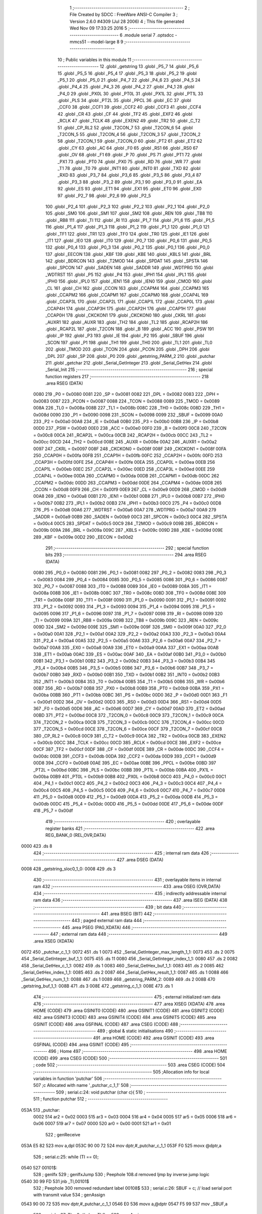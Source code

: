                               1 ;--------------------------------------------------------
                              2 ; File Created by SDCC : FreeWare ANSI-C Compiler
                              3 ; Version 2.6.0 #4309 (Jul 28 2006)
                              4 ; This file generated Wed Nov 09 17:33:25 2016
                              5 ;--------------------------------------------------------
                              6 	.module serial
                              7 	.optsdcc -mmcs51 --model-large
                              8 	
                              9 ;--------------------------------------------------------
                             10 ; Public variables in this module
                             11 ;--------------------------------------------------------
                             12 	.globl _getstring
                             13 	.globl _P5_7
                             14 	.globl _P5_6
                             15 	.globl _P5_5
                             16 	.globl _P5_4
                             17 	.globl _P5_3
                             18 	.globl _P5_2
                             19 	.globl _P5_1
                             20 	.globl _P5_0
                             21 	.globl _P4_7
                             22 	.globl _P4_6
                             23 	.globl _P4_5
                             24 	.globl _P4_4
                             25 	.globl _P4_3
                             26 	.globl _P4_2
                             27 	.globl _P4_1
                             28 	.globl _P4_0
                             29 	.globl _PX0L
                             30 	.globl _PT0L
                             31 	.globl _PX1L
                             32 	.globl _PT1L
                             33 	.globl _PLS
                             34 	.globl _PT2L
                             35 	.globl _PPCL
                             36 	.globl _EC
                             37 	.globl _CCF0
                             38 	.globl _CCF1
                             39 	.globl _CCF2
                             40 	.globl _CCF3
                             41 	.globl _CCF4
                             42 	.globl _CR
                             43 	.globl _CF
                             44 	.globl _TF2
                             45 	.globl _EXF2
                             46 	.globl _RCLK
                             47 	.globl _TCLK
                             48 	.globl _EXEN2
                             49 	.globl _TR2
                             50 	.globl _C_T2
                             51 	.globl _CP_RL2
                             52 	.globl _T2CON_7
                             53 	.globl _T2CON_6
                             54 	.globl _T2CON_5
                             55 	.globl _T2CON_4
                             56 	.globl _T2CON_3
                             57 	.globl _T2CON_2
                             58 	.globl _T2CON_1
                             59 	.globl _T2CON_0
                             60 	.globl _PT2
                             61 	.globl _ET2
                             62 	.globl _CY
                             63 	.globl _AC
                             64 	.globl _F0
                             65 	.globl _RS1
                             66 	.globl _RS0
                             67 	.globl _OV
                             68 	.globl _F1
                             69 	.globl _P
                             70 	.globl _PS
                             71 	.globl _PT1
                             72 	.globl _PX1
                             73 	.globl _PT0
                             74 	.globl _PX0
                             75 	.globl _RD
                             76 	.globl _WR
                             77 	.globl _T1
                             78 	.globl _T0
                             79 	.globl _INT1
                             80 	.globl _INT0
                             81 	.globl _TXD
                             82 	.globl _RXD
                             83 	.globl _P3_7
                             84 	.globl _P3_6
                             85 	.globl _P3_5
                             86 	.globl _P3_4
                             87 	.globl _P3_3
                             88 	.globl _P3_2
                             89 	.globl _P3_1
                             90 	.globl _P3_0
                             91 	.globl _EA
                             92 	.globl _ES
                             93 	.globl _ET1
                             94 	.globl _EX1
                             95 	.globl _ET0
                             96 	.globl _EX0
                             97 	.globl _P2_7
                             98 	.globl _P2_6
                             99 	.globl _P2_5
                            100 	.globl _P2_4
                            101 	.globl _P2_3
                            102 	.globl _P2_2
                            103 	.globl _P2_1
                            104 	.globl _P2_0
                            105 	.globl _SM0
                            106 	.globl _SM1
                            107 	.globl _SM2
                            108 	.globl _REN
                            109 	.globl _TB8
                            110 	.globl _RB8
                            111 	.globl _TI
                            112 	.globl _RI
                            113 	.globl _P1_7
                            114 	.globl _P1_6
                            115 	.globl _P1_5
                            116 	.globl _P1_4
                            117 	.globl _P1_3
                            118 	.globl _P1_2
                            119 	.globl _P1_1
                            120 	.globl _P1_0
                            121 	.globl _TF1
                            122 	.globl _TR1
                            123 	.globl _TF0
                            124 	.globl _TR0
                            125 	.globl _IE1
                            126 	.globl _IT1
                            127 	.globl _IE0
                            128 	.globl _IT0
                            129 	.globl _P0_7
                            130 	.globl _P0_6
                            131 	.globl _P0_5
                            132 	.globl _P0_4
                            133 	.globl _P0_3
                            134 	.globl _P0_2
                            135 	.globl _P0_1
                            136 	.globl _P0_0
                            137 	.globl _EECON
                            138 	.globl _KBF
                            139 	.globl _KBE
                            140 	.globl _KBLS
                            141 	.globl _BRL
                            142 	.globl _BDRCON
                            143 	.globl _T2MOD
                            144 	.globl _SPDAT
                            145 	.globl _SPSTA
                            146 	.globl _SPCON
                            147 	.globl _SADEN
                            148 	.globl _SADDR
                            149 	.globl _WDTPRG
                            150 	.globl _WDTRST
                            151 	.globl _P5
                            152 	.globl _P4
                            153 	.globl _IPH1
                            154 	.globl _IPL1
                            155 	.globl _IPH0
                            156 	.globl _IPL0
                            157 	.globl _IEN1
                            158 	.globl _IEN0
                            159 	.globl _CMOD
                            160 	.globl _CL
                            161 	.globl _CH
                            162 	.globl _CCON
                            163 	.globl _CCAPM4
                            164 	.globl _CCAPM3
                            165 	.globl _CCAPM2
                            166 	.globl _CCAPM1
                            167 	.globl _CCAPM0
                            168 	.globl _CCAP4L
                            169 	.globl _CCAP3L
                            170 	.globl _CCAP2L
                            171 	.globl _CCAP1L
                            172 	.globl _CCAP0L
                            173 	.globl _CCAP4H
                            174 	.globl _CCAP3H
                            175 	.globl _CCAP2H
                            176 	.globl _CCAP1H
                            177 	.globl _CCAP0H
                            178 	.globl _CKCKON1
                            179 	.globl _CKCKON0
                            180 	.globl _CKRL
                            181 	.globl _AUXR1
                            182 	.globl _AUXR
                            183 	.globl _TH2
                            184 	.globl _TL2
                            185 	.globl _RCAP2H
                            186 	.globl _RCAP2L
                            187 	.globl _T2CON
                            188 	.globl _B
                            189 	.globl _ACC
                            190 	.globl _PSW
                            191 	.globl _IP
                            192 	.globl _P3
                            193 	.globl _IE
                            194 	.globl _P2
                            195 	.globl _SBUF
                            196 	.globl _SCON
                            197 	.globl _P1
                            198 	.globl _TH1
                            199 	.globl _TH0
                            200 	.globl _TL1
                            201 	.globl _TL0
                            202 	.globl _TMOD
                            203 	.globl _TCON
                            204 	.globl _PCON
                            205 	.globl _DPH
                            206 	.globl _DPL
                            207 	.globl _SP
                            208 	.globl _P0
                            209 	.globl _getstring_PARM_2
                            210 	.globl _putchar
                            211 	.globl _getchar
                            212 	.globl _Serial_GetInteger
                            213 	.globl _Serial_GetHex
                            214 	.globl _Serial_Init
                            215 ;--------------------------------------------------------
                            216 ; special function registers
                            217 ;--------------------------------------------------------
                            218 	.area RSEG    (DATA)
                    0080    219 _P0	=	0x0080
                    0081    220 _SP	=	0x0081
                    0082    221 _DPL	=	0x0082
                    0083    222 _DPH	=	0x0083
                    0087    223 _PCON	=	0x0087
                    0088    224 _TCON	=	0x0088
                    0089    225 _TMOD	=	0x0089
                    008A    226 _TL0	=	0x008a
                    008B    227 _TL1	=	0x008b
                    008C    228 _TH0	=	0x008c
                    008D    229 _TH1	=	0x008d
                    0090    230 _P1	=	0x0090
                    0098    231 _SCON	=	0x0098
                    0099    232 _SBUF	=	0x0099
                    00A0    233 _P2	=	0x00a0
                    00A8    234 _IE	=	0x00a8
                    00B0    235 _P3	=	0x00b0
                    00B8    236 _IP	=	0x00b8
                    00D0    237 _PSW	=	0x00d0
                    00E0    238 _ACC	=	0x00e0
                    00F0    239 _B	=	0x00f0
                    00C8    240 _T2CON	=	0x00c8
                    00CA    241 _RCAP2L	=	0x00ca
                    00CB    242 _RCAP2H	=	0x00cb
                    00CC    243 _TL2	=	0x00cc
                    00CD    244 _TH2	=	0x00cd
                    008E    245 _AUXR	=	0x008e
                    00A2    246 _AUXR1	=	0x00a2
                    0097    247 _CKRL	=	0x0097
                    008F    248 _CKCKON0	=	0x008f
                    008F    249 _CKCKON1	=	0x008f
                    00FA    250 _CCAP0H	=	0x00fa
                    00FB    251 _CCAP1H	=	0x00fb
                    00FC    252 _CCAP2H	=	0x00fc
                    00FD    253 _CCAP3H	=	0x00fd
                    00FE    254 _CCAP4H	=	0x00fe
                    00EA    255 _CCAP0L	=	0x00ea
                    00EB    256 _CCAP1L	=	0x00eb
                    00EC    257 _CCAP2L	=	0x00ec
                    00ED    258 _CCAP3L	=	0x00ed
                    00EE    259 _CCAP4L	=	0x00ee
                    00DA    260 _CCAPM0	=	0x00da
                    00DB    261 _CCAPM1	=	0x00db
                    00DC    262 _CCAPM2	=	0x00dc
                    00DD    263 _CCAPM3	=	0x00dd
                    00DE    264 _CCAPM4	=	0x00de
                    00D8    265 _CCON	=	0x00d8
                    00F9    266 _CH	=	0x00f9
                    00E9    267 _CL	=	0x00e9
                    00D9    268 _CMOD	=	0x00d9
                    00A8    269 _IEN0	=	0x00a8
                    00B1    270 _IEN1	=	0x00b1
                    00B8    271 _IPL0	=	0x00b8
                    00B7    272 _IPH0	=	0x00b7
                    00B2    273 _IPL1	=	0x00b2
                    00B3    274 _IPH1	=	0x00b3
                    00C0    275 _P4	=	0x00c0
                    00D8    276 _P5	=	0x00d8
                    00A6    277 _WDTRST	=	0x00a6
                    00A7    278 _WDTPRG	=	0x00a7
                    00A9    279 _SADDR	=	0x00a9
                    00B9    280 _SADEN	=	0x00b9
                    00C3    281 _SPCON	=	0x00c3
                    00C4    282 _SPSTA	=	0x00c4
                    00C5    283 _SPDAT	=	0x00c5
                    00C9    284 _T2MOD	=	0x00c9
                    009B    285 _BDRCON	=	0x009b
                    009A    286 _BRL	=	0x009a
                    009C    287 _KBLS	=	0x009c
                    009D    288 _KBE	=	0x009d
                    009E    289 _KBF	=	0x009e
                    00D2    290 _EECON	=	0x00d2
                            291 ;--------------------------------------------------------
                            292 ; special function bits
                            293 ;--------------------------------------------------------
                            294 	.area RSEG    (DATA)
                    0080    295 _P0_0	=	0x0080
                    0081    296 _P0_1	=	0x0081
                    0082    297 _P0_2	=	0x0082
                    0083    298 _P0_3	=	0x0083
                    0084    299 _P0_4	=	0x0084
                    0085    300 _P0_5	=	0x0085
                    0086    301 _P0_6	=	0x0086
                    0087    302 _P0_7	=	0x0087
                    0088    303 _IT0	=	0x0088
                    0089    304 _IE0	=	0x0089
                    008A    305 _IT1	=	0x008a
                    008B    306 _IE1	=	0x008b
                    008C    307 _TR0	=	0x008c
                    008D    308 _TF0	=	0x008d
                    008E    309 _TR1	=	0x008e
                    008F    310 _TF1	=	0x008f
                    0090    311 _P1_0	=	0x0090
                    0091    312 _P1_1	=	0x0091
                    0092    313 _P1_2	=	0x0092
                    0093    314 _P1_3	=	0x0093
                    0094    315 _P1_4	=	0x0094
                    0095    316 _P1_5	=	0x0095
                    0096    317 _P1_6	=	0x0096
                    0097    318 _P1_7	=	0x0097
                    0098    319 _RI	=	0x0098
                    0099    320 _TI	=	0x0099
                    009A    321 _RB8	=	0x009a
                    009B    322 _TB8	=	0x009b
                    009C    323 _REN	=	0x009c
                    009D    324 _SM2	=	0x009d
                    009E    325 _SM1	=	0x009e
                    009F    326 _SM0	=	0x009f
                    00A0    327 _P2_0	=	0x00a0
                    00A1    328 _P2_1	=	0x00a1
                    00A2    329 _P2_2	=	0x00a2
                    00A3    330 _P2_3	=	0x00a3
                    00A4    331 _P2_4	=	0x00a4
                    00A5    332 _P2_5	=	0x00a5
                    00A6    333 _P2_6	=	0x00a6
                    00A7    334 _P2_7	=	0x00a7
                    00A8    335 _EX0	=	0x00a8
                    00A9    336 _ET0	=	0x00a9
                    00AA    337 _EX1	=	0x00aa
                    00AB    338 _ET1	=	0x00ab
                    00AC    339 _ES	=	0x00ac
                    00AF    340 _EA	=	0x00af
                    00B0    341 _P3_0	=	0x00b0
                    00B1    342 _P3_1	=	0x00b1
                    00B2    343 _P3_2	=	0x00b2
                    00B3    344 _P3_3	=	0x00b3
                    00B4    345 _P3_4	=	0x00b4
                    00B5    346 _P3_5	=	0x00b5
                    00B6    347 _P3_6	=	0x00b6
                    00B7    348 _P3_7	=	0x00b7
                    00B0    349 _RXD	=	0x00b0
                    00B1    350 _TXD	=	0x00b1
                    00B2    351 _INT0	=	0x00b2
                    00B3    352 _INT1	=	0x00b3
                    00B4    353 _T0	=	0x00b4
                    00B5    354 _T1	=	0x00b5
                    00B6    355 _WR	=	0x00b6
                    00B7    356 _RD	=	0x00b7
                    00B8    357 _PX0	=	0x00b8
                    00B9    358 _PT0	=	0x00b9
                    00BA    359 _PX1	=	0x00ba
                    00BB    360 _PT1	=	0x00bb
                    00BC    361 _PS	=	0x00bc
                    00D0    362 _P	=	0x00d0
                    00D1    363 _F1	=	0x00d1
                    00D2    364 _OV	=	0x00d2
                    00D3    365 _RS0	=	0x00d3
                    00D4    366 _RS1	=	0x00d4
                    00D5    367 _F0	=	0x00d5
                    00D6    368 _AC	=	0x00d6
                    00D7    369 _CY	=	0x00d7
                    00AD    370 _ET2	=	0x00ad
                    00BD    371 _PT2	=	0x00bd
                    00C8    372 _T2CON_0	=	0x00c8
                    00C9    373 _T2CON_1	=	0x00c9
                    00CA    374 _T2CON_2	=	0x00ca
                    00CB    375 _T2CON_3	=	0x00cb
                    00CC    376 _T2CON_4	=	0x00cc
                    00CD    377 _T2CON_5	=	0x00cd
                    00CE    378 _T2CON_6	=	0x00ce
                    00CF    379 _T2CON_7	=	0x00cf
                    00C8    380 _CP_RL2	=	0x00c8
                    00C9    381 _C_T2	=	0x00c9
                    00CA    382 _TR2	=	0x00ca
                    00CB    383 _EXEN2	=	0x00cb
                    00CC    384 _TCLK	=	0x00cc
                    00CD    385 _RCLK	=	0x00cd
                    00CE    386 _EXF2	=	0x00ce
                    00CF    387 _TF2	=	0x00cf
                    00DF    388 _CF	=	0x00df
                    00DE    389 _CR	=	0x00de
                    00DC    390 _CCF4	=	0x00dc
                    00DB    391 _CCF3	=	0x00db
                    00DA    392 _CCF2	=	0x00da
                    00D9    393 _CCF1	=	0x00d9
                    00D8    394 _CCF0	=	0x00d8
                    00AE    395 _EC	=	0x00ae
                    00BE    396 _PPCL	=	0x00be
                    00BD    397 _PT2L	=	0x00bd
                    00BC    398 _PLS	=	0x00bc
                    00BB    399 _PT1L	=	0x00bb
                    00BA    400 _PX1L	=	0x00ba
                    00B9    401 _PT0L	=	0x00b9
                    00B8    402 _PX0L	=	0x00b8
                    00C0    403 _P4_0	=	0x00c0
                    00C1    404 _P4_1	=	0x00c1
                    00C2    405 _P4_2	=	0x00c2
                    00C3    406 _P4_3	=	0x00c3
                    00C4    407 _P4_4	=	0x00c4
                    00C5    408 _P4_5	=	0x00c5
                    00C6    409 _P4_6	=	0x00c6
                    00C7    410 _P4_7	=	0x00c7
                    00D8    411 _P5_0	=	0x00d8
                    00D9    412 _P5_1	=	0x00d9
                    00DA    413 _P5_2	=	0x00da
                    00DB    414 _P5_3	=	0x00db
                    00DC    415 _P5_4	=	0x00dc
                    00DD    416 _P5_5	=	0x00dd
                    00DE    417 _P5_6	=	0x00de
                    00DF    418 _P5_7	=	0x00df
                            419 ;--------------------------------------------------------
                            420 ; overlayable register banks
                            421 ;--------------------------------------------------------
                            422 	.area REG_BANK_0	(REL,OVR,DATA)
   0000                     423 	.ds 8
                            424 ;--------------------------------------------------------
                            425 ; internal ram data
                            426 ;--------------------------------------------------------
                            427 	.area DSEG    (DATA)
   0008                     428 _getstring_sloc0_1_0:
   0008                     429 	.ds 3
                            430 ;--------------------------------------------------------
                            431 ; overlayable items in internal ram 
                            432 ;--------------------------------------------------------
                            433 	.area OSEG    (OVR,DATA)
                            434 ;--------------------------------------------------------
                            435 ; indirectly addressable internal ram data
                            436 ;--------------------------------------------------------
                            437 	.area ISEG    (DATA)
                            438 ;--------------------------------------------------------
                            439 ; bit data
                            440 ;--------------------------------------------------------
                            441 	.area BSEG    (BIT)
                            442 ;--------------------------------------------------------
                            443 ; paged external ram data
                            444 ;--------------------------------------------------------
                            445 	.area PSEG    (PAG,XDATA)
                            446 ;--------------------------------------------------------
                            447 ; external ram data
                            448 ;--------------------------------------------------------
                            449 	.area XSEG    (XDATA)
   0072                     450 _putchar_c_1_1:
   0072                     451 	.ds 1
   0073                     452 _Serial_GetInteger_max_length_1_1:
   0073                     453 	.ds 2
   0075                     454 _Serial_GetInteger_buf_1_1:
   0075                     455 	.ds 11
   0080                     456 _Serial_GetInteger_index_1_1:
   0080                     457 	.ds 2
   0082                     458 _Serial_GetHex_c_1_1:
   0082                     459 	.ds 1
   0083                     460 _Serial_GetHex_buf_1_1:
   0083                     461 	.ds 2
   0085                     462 _Serial_GetHex_index_1_1:
   0085                     463 	.ds 2
   0087                     464 _Serial_GetHex_result_1_1:
   0087                     465 	.ds 1
   0088                     466 _Serial_GetHex_num_1_1:
   0088                     467 	.ds 1
   0089                     468 _getstring_PARM_2:
   0089                     469 	.ds 2
   008B                     470 _getstring_buf_1_1:
   008B                     471 	.ds 3
   008E                     472 _getstring_c_1_1:
   008E                     473 	.ds 1
                            474 ;--------------------------------------------------------
                            475 ; external initialized ram data
                            476 ;--------------------------------------------------------
                            477 	.area XISEG   (XDATA)
                            478 	.area HOME    (CODE)
                            479 	.area GSINIT0 (CODE)
                            480 	.area GSINIT1 (CODE)
                            481 	.area GSINIT2 (CODE)
                            482 	.area GSINIT3 (CODE)
                            483 	.area GSINIT4 (CODE)
                            484 	.area GSINIT5 (CODE)
                            485 	.area GSINIT  (CODE)
                            486 	.area GSFINAL (CODE)
                            487 	.area CSEG    (CODE)
                            488 ;--------------------------------------------------------
                            489 ; global & static initialisations
                            490 ;--------------------------------------------------------
                            491 	.area HOME    (CODE)
                            492 	.area GSINIT  (CODE)
                            493 	.area GSFINAL (CODE)
                            494 	.area GSINIT  (CODE)
                            495 ;--------------------------------------------------------
                            496 ; Home
                            497 ;--------------------------------------------------------
                            498 	.area HOME    (CODE)
                            499 	.area CSEG    (CODE)
                            500 ;--------------------------------------------------------
                            501 ; code
                            502 ;--------------------------------------------------------
                            503 	.area CSEG    (CODE)
                            504 ;------------------------------------------------------------
                            505 ;Allocation info for local variables in function 'putchar'
                            506 ;------------------------------------------------------------
                            507 ;c                         Allocated with name '_putchar_c_1_1'
                            508 ;------------------------------------------------------------
                            509 ;	serial.c:24: void putchar (char c){
                            510 ;	-----------------------------------------
                            511 ;	 function putchar
                            512 ;	-----------------------------------------
   053A                     513 _putchar:
                    0002    514 	ar2 = 0x02
                    0003    515 	ar3 = 0x03
                    0004    516 	ar4 = 0x04
                    0005    517 	ar5 = 0x05
                    0006    518 	ar6 = 0x06
                    0007    519 	ar7 = 0x07
                    0000    520 	ar0 = 0x00
                    0001    521 	ar1 = 0x01
                            522 ;	genReceive
   053A E5 82               523 	mov	a,dpl
   053C 90 00 72            524 	mov	dptr,#_putchar_c_1_1
   053F F0                  525 	movx	@dptr,a
                            526 ;	serial.c:25: while (TI == 0);
   0540                     527 00101$:
                            528 ;	genIfx
                            529 ;	genIfxJump
                            530 ;	Peephole 108.d	removed ljmp by inverse jump logic
   0540 30 99 FD            531 	jnb	_TI,00101$
                            532 ;	Peephole 300	removed redundant label 00108$
                            533 ;	serial.c:26: SBUF = c; // load serial port with transmit value
                            534 ;	genAssign
   0543 90 00 72            535 	mov	dptr,#_putchar_c_1_1
   0546 E0                  536 	movx	a,@dptr
   0547 F5 99               537 	mov	_SBUF,a
                            538 ;	serial.c:27: TI = 0; // clear TI flag
                            539 ;	genAssign
   0549 C2 99               540 	clr	_TI
                            541 ;	Peephole 300	removed redundant label 00104$
   054B 22                  542 	ret
                            543 ;------------------------------------------------------------
                            544 ;Allocation info for local variables in function 'getchar'
                            545 ;------------------------------------------------------------
                            546 ;------------------------------------------------------------
                            547 ;	serial.c:30: char getchar (){
                            548 ;	-----------------------------------------
                            549 ;	 function getchar
                            550 ;	-----------------------------------------
   054C                     551 _getchar:
                            552 ;	serial.c:32: while (RI == 0);
   054C                     553 00101$:
                            554 ;	genIfx
                            555 ;	genIfxJump
                            556 ;	Peephole 108.d	removed ljmp by inverse jump logic
                            557 ;	serial.c:33: RI = 0; // clear RI flag
                            558 ;	genAssign
                            559 ;	Peephole 250.a	using atomic test and clear
   054C 10 98 02            560 	jbc	_RI,00108$
   054F 80 FB               561 	sjmp	00101$
   0551                     562 00108$:
                            563 ;	serial.c:34: return SBUF; // return character from SBUF
                            564 ;	genAssign
   0551 AA 99               565 	mov	r2,_SBUF
                            566 ;	genRet
   0553 8A 82               567 	mov	dpl,r2
                            568 ;	Peephole 300	removed redundant label 00104$
   0555 22                  569 	ret
                            570 ;------------------------------------------------------------
                            571 ;Allocation info for local variables in function 'Serial_GetInteger'
                            572 ;------------------------------------------------------------
                            573 ;max_length                Allocated with name '_Serial_GetInteger_max_length_1_1'
                            574 ;c                         Allocated with name '_Serial_GetInteger_c_1_1'
                            575 ;buf                       Allocated with name '_Serial_GetInteger_buf_1_1'
                            576 ;index                     Allocated with name '_Serial_GetInteger_index_1_1'
                            577 ;------------------------------------------------------------
                            578 ;	serial.c:43: int Serial_GetInteger(int max_length){
                            579 ;	-----------------------------------------
                            580 ;	 function Serial_GetInteger
                            581 ;	-----------------------------------------
   0556                     582 _Serial_GetInteger:
                            583 ;	genReceive
   0556 AA 83               584 	mov	r2,dph
   0558 E5 82               585 	mov	a,dpl
   055A 90 00 73            586 	mov	dptr,#_Serial_GetInteger_max_length_1_1
   055D F0                  587 	movx	@dptr,a
   055E A3                  588 	inc	dptr
   055F EA                  589 	mov	a,r2
   0560 F0                  590 	movx	@dptr,a
                            591 ;	serial.c:46: int index = 0;
                            592 ;	genAssign
   0561 90 00 80            593 	mov	dptr,#_Serial_GetInteger_index_1_1
   0564 E4                  594 	clr	a
   0565 F0                  595 	movx	@dptr,a
   0566 A3                  596 	inc	dptr
   0567 F0                  597 	movx	@dptr,a
                            598 ;	serial.c:48: if (max_length > 10){
                            599 ;	genAssign
   0568 90 00 73            600 	mov	dptr,#_Serial_GetInteger_max_length_1_1
   056B E0                  601 	movx	a,@dptr
   056C FA                  602 	mov	r2,a
   056D A3                  603 	inc	dptr
   056E E0                  604 	movx	a,@dptr
   056F FB                  605 	mov	r3,a
                            606 ;	genCmpGt
                            607 ;	genCmp
   0570 C3                  608 	clr	c
   0571 74 0A               609 	mov	a,#0x0A
   0573 9A                  610 	subb	a,r2
                            611 ;	Peephole 159	avoided xrl during execution
   0574 74 80               612 	mov	a,#(0x00 ^ 0x80)
   0576 8B F0               613 	mov	b,r3
   0578 63 F0 80            614 	xrl	b,#0x80
   057B 95 F0               615 	subb	a,b
                            616 ;	genIfxJump
                            617 ;	Peephole 108.a	removed ljmp by inverse jump logic
   057D 50 19               618 	jnc	00125$
                            619 ;	Peephole 300	removed redundant label 00128$
                            620 ;	serial.c:49: printf("Serial_getInteger(): Error. Max_Length too large.");
                            621 ;	genIpush
   057F 74 0D               622 	mov	a,#__str_0
   0581 C0 E0               623 	push	acc
   0583 74 17               624 	mov	a,#(__str_0 >> 8)
   0585 C0 E0               625 	push	acc
   0587 74 80               626 	mov	a,#0x80
   0589 C0 E0               627 	push	acc
                            628 ;	genCall
   058B 12 0B 71            629 	lcall	_printf
   058E 15 81               630 	dec	sp
   0590 15 81               631 	dec	sp
   0592 15 81               632 	dec	sp
                            633 ;	serial.c:50: return -1;
                            634 ;	genRet
                            635 ;	Peephole 182.b	used 16 bit load of dptr
   0594 90 FF FF            636 	mov	dptr,#0xFFFF
                            637 ;	Peephole 251.a	replaced ljmp to ret with ret
   0597 22                  638 	ret
                            639 ;	serial.c:53: while (index < max_length ){
   0598                     640 00125$:
                            641 ;	genAssign
   0598                     642 00116$:
                            643 ;	genAssign
   0598 90 00 80            644 	mov	dptr,#_Serial_GetInteger_index_1_1
   059B E0                  645 	movx	a,@dptr
   059C FC                  646 	mov	r4,a
   059D A3                  647 	inc	dptr
   059E E0                  648 	movx	a,@dptr
   059F FD                  649 	mov	r5,a
                            650 ;	genCmpLt
                            651 ;	genCmp
   05A0 C3                  652 	clr	c
   05A1 EC                  653 	mov	a,r4
   05A2 9A                  654 	subb	a,r2
   05A3 ED                  655 	mov	a,r5
   05A4 64 80               656 	xrl	a,#0x80
   05A6 8B F0               657 	mov	b,r3
   05A8 63 F0 80            658 	xrl	b,#0x80
   05AB 95 F0               659 	subb	a,b
                            660 ;	genIfxJump
   05AD 40 03               661 	jc	00129$
   05AF 02 06 5E            662 	ljmp	00118$
   05B2                     663 00129$:
                            664 ;	serial.c:54: c = getchar();
                            665 ;	genCall
   05B2 C0 02               666 	push	ar2
   05B4 C0 03               667 	push	ar3
   05B6 C0 04               668 	push	ar4
   05B8 C0 05               669 	push	ar5
   05BA 12 05 4C            670 	lcall	_getchar
   05BD AE 82               671 	mov	r6,dpl
   05BF D0 05               672 	pop	ar5
   05C1 D0 04               673 	pop	ar4
   05C3 D0 03               674 	pop	ar3
   05C5 D0 02               675 	pop	ar2
                            676 ;	serial.c:55: putchar(c);
                            677 ;	genCall
   05C7 8E 82               678 	mov	dpl,r6
   05C9 C0 02               679 	push	ar2
   05CB C0 03               680 	push	ar3
   05CD C0 04               681 	push	ar4
   05CF C0 05               682 	push	ar5
   05D1 C0 06               683 	push	ar6
   05D3 12 05 3A            684 	lcall	_putchar
   05D6 D0 06               685 	pop	ar6
   05D8 D0 05               686 	pop	ar5
   05DA D0 04               687 	pop	ar4
   05DC D0 03               688 	pop	ar3
   05DE D0 02               689 	pop	ar2
                            690 ;	serial.c:56: if (c == ENTER_KEY)
                            691 ;	genCmpEq
                            692 ;	gencjneshort
   05E0 BE 0D 03            693 	cjne	r6,#0x0D,00130$
   05E3 02 06 5E            694 	ljmp	00118$
   05E6                     695 00130$:
                            696 ;	serial.c:58: else if (c == BACKSPACE_KEY)
                            697 ;	genCmpEq
                            698 ;	gencjneshort
                            699 ;	Peephole 112.b	changed ljmp to sjmp
                            700 ;	Peephole 198.b	optimized misc jump sequence
   05E6 BE 08 12            701 	cjne	r6,#0x08,00111$
                            702 ;	Peephole 200.b	removed redundant sjmp
                            703 ;	Peephole 300	removed redundant label 00131$
                            704 ;	Peephole 300	removed redundant label 00132$
                            705 ;	serial.c:59: --index;
                            706 ;	genMinus
                            707 ;	genMinusDec
   05E9 EC                  708 	mov	a,r4
   05EA 24 FF               709 	add	a,#0xff
   05EC FF                  710 	mov	r7,a
   05ED ED                  711 	mov	a,r5
   05EE 34 FF               712 	addc	a,#0xff
   05F0 F8                  713 	mov	r0,a
                            714 ;	genAssign
   05F1 90 00 80            715 	mov	dptr,#_Serial_GetInteger_index_1_1
   05F4 EF                  716 	mov	a,r7
   05F5 F0                  717 	movx	@dptr,a
   05F6 A3                  718 	inc	dptr
   05F7 E8                  719 	mov	a,r0
   05F8 F0                  720 	movx	@dptr,a
                            721 ;	Peephole 112.b	changed ljmp to sjmp
   05F9 80 9D               722 	sjmp	00116$
   05FB                     723 00111$:
                            724 ;	serial.c:60: else if (c == 'q' || c == 'Q'){
                            725 ;	genCmpEq
                            726 ;	gencjneshort
   05FB BE 71 02            727 	cjne	r6,#0x71,00133$
                            728 ;	Peephole 112.b	changed ljmp to sjmp
   05FE 80 03               729 	sjmp	00106$
   0600                     730 00133$:
                            731 ;	genCmpEq
                            732 ;	gencjneshort
                            733 ;	Peephole 112.b	changed ljmp to sjmp
                            734 ;	Peephole 198.b	optimized misc jump sequence
   0600 BE 51 04            735 	cjne	r6,#0x51,00107$
                            736 ;	Peephole 200.b	removed redundant sjmp
                            737 ;	Peephole 300	removed redundant label 00134$
                            738 ;	Peephole 300	removed redundant label 00135$
   0603                     739 00106$:
                            740 ;	serial.c:61: return -2;
                            741 ;	genRet
                            742 ;	Peephole 182.b	used 16 bit load of dptr
   0603 90 FF FE            743 	mov	dptr,#0xFFFE
                            744 ;	Peephole 251.a	replaced ljmp to ret with ret
   0606 22                  745 	ret
   0607                     746 00107$:
                            747 ;	serial.c:63: else if ( isdigit(c) ){
                            748 ;	genCall
   0607 8E 82               749 	mov	dpl,r6
   0609 C0 02               750 	push	ar2
   060B C0 03               751 	push	ar3
   060D C0 04               752 	push	ar4
   060F C0 05               753 	push	ar5
   0611 C0 06               754 	push	ar6
   0613 12 09 62            755 	lcall	_isdigit
   0616 E5 82               756 	mov	a,dpl
   0618 D0 06               757 	pop	ar6
   061A D0 05               758 	pop	ar5
   061C D0 04               759 	pop	ar4
   061E D0 03               760 	pop	ar3
   0620 D0 02               761 	pop	ar2
                            762 ;	genIfx
                            763 ;	genIfxJump
                            764 ;	Peephole 108.c	removed ljmp by inverse jump logic
   0622 60 1A               765 	jz	00104$
                            766 ;	Peephole 300	removed redundant label 00136$
                            767 ;	serial.c:64: buf[index] = c;
                            768 ;	genPlus
                            769 ;	Peephole 236.g	used r4 instead of ar4
   0624 EC                  770 	mov	a,r4
   0625 24 75               771 	add	a,#_Serial_GetInteger_buf_1_1
   0627 F5 82               772 	mov	dpl,a
                            773 ;	Peephole 236.g	used r5 instead of ar5
   0629 ED                  774 	mov	a,r5
   062A 34 00               775 	addc	a,#(_Serial_GetInteger_buf_1_1 >> 8)
   062C F5 83               776 	mov	dph,a
                            777 ;	genPointerSet
                            778 ;     genFarPointerSet
   062E EE                  779 	mov	a,r6
   062F F0                  780 	movx	@dptr,a
                            781 ;	serial.c:65: ++index;
                            782 ;	genPlus
   0630 90 00 80            783 	mov	dptr,#_Serial_GetInteger_index_1_1
                            784 ;     genPlusIncr
   0633 74 01               785 	mov	a,#0x01
                            786 ;	Peephole 236.a	used r4 instead of ar4
   0635 2C                  787 	add	a,r4
   0636 F0                  788 	movx	@dptr,a
                            789 ;	Peephole 181	changed mov to clr
   0637 E4                  790 	clr	a
                            791 ;	Peephole 236.b	used r5 instead of ar5
   0638 3D                  792 	addc	a,r5
   0639 A3                  793 	inc	dptr
   063A F0                  794 	movx	@dptr,a
   063B 02 05 98            795 	ljmp	00116$
   063E                     796 00104$:
                            797 ;	serial.c:68: printf("\r\nInvalid character. Enter only digits.\r\n");
                            798 ;	genIpush
   063E C0 02               799 	push	ar2
   0640 C0 03               800 	push	ar3
   0642 74 3F               801 	mov	a,#__str_1
   0644 C0 E0               802 	push	acc
   0646 74 17               803 	mov	a,#(__str_1 >> 8)
   0648 C0 E0               804 	push	acc
   064A 74 80               805 	mov	a,#0x80
   064C C0 E0               806 	push	acc
                            807 ;	genCall
   064E 12 0B 71            808 	lcall	_printf
   0651 15 81               809 	dec	sp
   0653 15 81               810 	dec	sp
   0655 15 81               811 	dec	sp
   0657 D0 03               812 	pop	ar3
   0659 D0 02               813 	pop	ar2
   065B 02 05 98            814 	ljmp	00116$
   065E                     815 00118$:
                            816 ;	serial.c:71: buf[index] = '\0';  //Null terminate the string
                            817 ;	genAssign
   065E 90 00 80            818 	mov	dptr,#_Serial_GetInteger_index_1_1
   0661 E0                  819 	movx	a,@dptr
   0662 FA                  820 	mov	r2,a
   0663 A3                  821 	inc	dptr
   0664 E0                  822 	movx	a,@dptr
   0665 FB                  823 	mov	r3,a
                            824 ;	genPlus
                            825 ;	Peephole 236.g	used r2 instead of ar2
   0666 EA                  826 	mov	a,r2
   0667 24 75               827 	add	a,#_Serial_GetInteger_buf_1_1
   0669 F5 82               828 	mov	dpl,a
                            829 ;	Peephole 236.g	used r3 instead of ar3
   066B EB                  830 	mov	a,r3
   066C 34 00               831 	addc	a,#(_Serial_GetInteger_buf_1_1 >> 8)
   066E F5 83               832 	mov	dph,a
                            833 ;	genPointerSet
                            834 ;     genFarPointerSet
                            835 ;	Peephole 181	changed mov to clr
   0670 E4                  836 	clr	a
   0671 F0                  837 	movx	@dptr,a
                            838 ;	serial.c:72: return atoi(buf);
                            839 ;	genCall
                            840 ;	Peephole 182.a	used 16 bit load of DPTR
   0672 90 00 75            841 	mov	dptr,#_Serial_GetInteger_buf_1_1
   0675 75 F0 00            842 	mov	b,#0x00
                            843 ;	genRet
                            844 ;	Peephole 150.b	removed misc moves via dph, dpl before return
                            845 ;	Peephole 253.b	replaced lcall/ret with ljmp
   0678 02 09 7F            846 	ljmp	_atoi
                            847 ;
                            848 ;------------------------------------------------------------
                            849 ;Allocation info for local variables in function 'Serial_GetHex'
                            850 ;------------------------------------------------------------
                            851 ;c                         Allocated with name '_Serial_GetHex_c_1_1'
                            852 ;buf                       Allocated with name '_Serial_GetHex_buf_1_1'
                            853 ;max_length                Allocated with name '_Serial_GetHex_max_length_1_1'
                            854 ;index                     Allocated with name '_Serial_GetHex_index_1_1'
                            855 ;result                    Allocated with name '_Serial_GetHex_result_1_1'
                            856 ;num                       Allocated with name '_Serial_GetHex_num_1_1'
                            857 ;------------------------------------------------------------
                            858 ;	serial.c:79: uint8_t Serial_GetHex(void){
                            859 ;	-----------------------------------------
                            860 ;	 function Serial_GetHex
                            861 ;	-----------------------------------------
   067B                     862 _Serial_GetHex:
                            863 ;	serial.c:83: int index = 0;
                            864 ;	genAssign
   067B 90 00 85            865 	mov	dptr,#_Serial_GetHex_index_1_1
   067E E4                  866 	clr	a
   067F F0                  867 	movx	@dptr,a
   0680 A3                  868 	inc	dptr
   0681 F0                  869 	movx	@dptr,a
                            870 ;	serial.c:85: char num =0;
                            871 ;	genAssign
   0682 90 00 88            872 	mov	dptr,#_Serial_GetHex_num_1_1
                            873 ;	Peephole 181	changed mov to clr
   0685 E4                  874 	clr	a
   0686 F0                  875 	movx	@dptr,a
                            876 ;	serial.c:87: while (index < max_length ){
   0687                     877 00123$:
                            878 ;	genAssign
   0687 90 00 85            879 	mov	dptr,#_Serial_GetHex_index_1_1
   068A E0                  880 	movx	a,@dptr
   068B FA                  881 	mov	r2,a
   068C A3                  882 	inc	dptr
   068D E0                  883 	movx	a,@dptr
   068E FB                  884 	mov	r3,a
                            885 ;	genCmpLt
                            886 ;	genCmp
   068F C3                  887 	clr	c
   0690 EA                  888 	mov	a,r2
   0691 94 02               889 	subb	a,#0x02
   0693 EB                  890 	mov	a,r3
   0694 64 80               891 	xrl	a,#0x80
   0696 94 80               892 	subb	a,#0x80
                            893 ;	genIfxJump
   0698 40 03               894 	jc	00162$
   069A 02 07 C9            895 	ljmp	00125$
   069D                     896 00162$:
                            897 ;	serial.c:88: c = getchar();
                            898 ;	genCall
   069D C0 02               899 	push	ar2
   069F C0 03               900 	push	ar3
   06A1 12 05 4C            901 	lcall	_getchar
   06A4 AC 82               902 	mov	r4,dpl
   06A6 D0 03               903 	pop	ar3
   06A8 D0 02               904 	pop	ar2
                            905 ;	serial.c:89: putchar(c);
                            906 ;	genCall
   06AA 8C 82               907 	mov	dpl,r4
   06AC C0 02               908 	push	ar2
   06AE C0 03               909 	push	ar3
   06B0 C0 04               910 	push	ar4
   06B2 12 05 3A            911 	lcall	_putchar
   06B5 D0 04               912 	pop	ar4
   06B7 D0 03               913 	pop	ar3
   06B9 D0 02               914 	pop	ar2
                            915 ;	serial.c:90: if (c == ENTER_KEY){
                            916 ;	genCmpEq
                            917 ;	gencjneshort
                            918 ;	Peephole 112.b	changed ljmp to sjmp
                            919 ;	Peephole 198.b	optimized misc jump sequence
   06BB BC 0D 2C            920 	cjne	r4,#0x0D,00121$
                            921 ;	Peephole 200.b	removed redundant sjmp
                            922 ;	Peephole 300	removed redundant label 00163$
                            923 ;	Peephole 300	removed redundant label 00164$
                            924 ;	serial.c:91: if (index == 0){
                            925 ;	genIfx
   06BE EA                  926 	mov	a,r2
   06BF 4B                  927 	orl	a,r3
                            928 ;	genIfxJump
                            929 ;	Peephole 108.b	removed ljmp by inverse jump logic
   06C0 70 0C               930 	jnz	00104$
                            931 ;	Peephole 300	removed redundant label 00165$
                            932 ;	serial.c:92: buf[0] = 0;
                            933 ;	genPointerSet
                            934 ;     genFarPointerSet
   06C2 90 00 83            935 	mov	dptr,#_Serial_GetHex_buf_1_1
                            936 ;	Peephole 181	changed mov to clr
                            937 ;	serial.c:93: buf[1] = 0;
                            938 ;	genPointerSet
                            939 ;     genFarPointerSet
                            940 ;	Peephole 181	changed mov to clr
                            941 ;	Peephole 219.a	removed redundant clear
   06C5 E4                  942 	clr	a
   06C6 F0                  943 	movx	@dptr,a
   06C7 90 00 84            944 	mov	dptr,#(_Serial_GetHex_buf_1_1 + 0x0001)
   06CA F0                  945 	movx	@dptr,a
   06CB 02 07 C9            946 	ljmp	00125$
   06CE                     947 00104$:
                            948 ;	serial.c:95: else if(index == 1){
                            949 ;	genCmpEq
                            950 ;	gencjneshort
   06CE BA 01 05            951 	cjne	r2,#0x01,00166$
   06D1 BB 00 02            952 	cjne	r3,#0x00,00166$
   06D4 80 03               953 	sjmp	00167$
   06D6                     954 00166$:
   06D6 02 07 C9            955 	ljmp	00125$
   06D9                     956 00167$:
                            957 ;	serial.c:96: buf[1] = buf[0];
                            958 ;	genPointerGet
                            959 ;	genFarPointerGet
   06D9 90 00 83            960 	mov	dptr,#_Serial_GetHex_buf_1_1
   06DC E0                  961 	movx	a,@dptr
                            962 ;	genPointerSet
                            963 ;     genFarPointerSet
   06DD FD                  964 	mov	r5,a
   06DE 90 00 84            965 	mov	dptr,#(_Serial_GetHex_buf_1_1 + 0x0001)
                            966 ;	Peephole 100	removed redundant mov
   06E1 F0                  967 	movx	@dptr,a
                            968 ;	serial.c:97: buf[0] = 0;
                            969 ;	genPointerSet
                            970 ;     genFarPointerSet
   06E2 90 00 83            971 	mov	dptr,#_Serial_GetHex_buf_1_1
                            972 ;	Peephole 181	changed mov to clr
   06E5 E4                  973 	clr	a
   06E6 F0                  974 	movx	@dptr,a
                            975 ;	serial.c:99: break;
   06E7 02 07 C9            976 	ljmp	00125$
   06EA                     977 00121$:
                            978 ;	serial.c:101: else if (c == BACKSPACE_KEY)
                            979 ;	genCmpEq
                            980 ;	gencjneshort
                            981 ;	Peephole 112.b	changed ljmp to sjmp
                            982 ;	Peephole 198.b	optimized misc jump sequence
   06EA BC 08 13            983 	cjne	r4,#0x08,00118$
                            984 ;	Peephole 200.b	removed redundant sjmp
                            985 ;	Peephole 300	removed redundant label 00168$
                            986 ;	Peephole 300	removed redundant label 00169$
                            987 ;	serial.c:102: --index;
                            988 ;	genMinus
                            989 ;	genMinusDec
   06ED EA                  990 	mov	a,r2
   06EE 24 FF               991 	add	a,#0xff
   06F0 FD                  992 	mov	r5,a
   06F1 EB                  993 	mov	a,r3
   06F2 34 FF               994 	addc	a,#0xff
   06F4 FE                  995 	mov	r6,a
                            996 ;	genAssign
   06F5 90 00 85            997 	mov	dptr,#_Serial_GetHex_index_1_1
   06F8 ED                  998 	mov	a,r5
   06F9 F0                  999 	movx	@dptr,a
   06FA A3                 1000 	inc	dptr
   06FB EE                 1001 	mov	a,r6
   06FC F0                 1002 	movx	@dptr,a
   06FD 02 06 87           1003 	ljmp	00123$
   0700                    1004 00118$:
                           1005 ;	serial.c:103: else if ( isdigit(c) ){
                           1006 ;	genCall
   0700 8C 82              1007 	mov	dpl,r4
   0702 C0 02              1008 	push	ar2
   0704 C0 03              1009 	push	ar3
   0706 C0 04              1010 	push	ar4
   0708 12 09 62           1011 	lcall	_isdigit
   070B E5 82              1012 	mov	a,dpl
   070D D0 04              1013 	pop	ar4
   070F D0 03              1014 	pop	ar3
   0711 D0 02              1015 	pop	ar2
                           1016 ;	genIfx
                           1017 ;	genIfxJump
                           1018 ;	Peephole 108.c	removed ljmp by inverse jump logic
   0713 60 1A              1019 	jz	00115$
                           1020 ;	Peephole 300	removed redundant label 00170$
                           1021 ;	serial.c:104: buf[index] = c;
                           1022 ;	genPlus
                           1023 ;	Peephole 236.g	used r2 instead of ar2
   0715 EA                 1024 	mov	a,r2
   0716 24 83              1025 	add	a,#_Serial_GetHex_buf_1_1
   0718 F5 82              1026 	mov	dpl,a
                           1027 ;	Peephole 236.g	used r3 instead of ar3
   071A EB                 1028 	mov	a,r3
   071B 34 00              1029 	addc	a,#(_Serial_GetHex_buf_1_1 >> 8)
   071D F5 83              1030 	mov	dph,a
                           1031 ;	genPointerSet
                           1032 ;     genFarPointerSet
   071F EC                 1033 	mov	a,r4
   0720 F0                 1034 	movx	@dptr,a
                           1035 ;	serial.c:105: ++index;
                           1036 ;	genPlus
   0721 90 00 85           1037 	mov	dptr,#_Serial_GetHex_index_1_1
                           1038 ;     genPlusIncr
   0724 74 01              1039 	mov	a,#0x01
                           1040 ;	Peephole 236.a	used r2 instead of ar2
   0726 2A                 1041 	add	a,r2
   0727 F0                 1042 	movx	@dptr,a
                           1043 ;	Peephole 181	changed mov to clr
   0728 E4                 1044 	clr	a
                           1045 ;	Peephole 236.b	used r3 instead of ar3
   0729 3B                 1046 	addc	a,r3
   072A A3                 1047 	inc	dptr
   072B F0                 1048 	movx	@dptr,a
   072C 02 06 87           1049 	ljmp	00123$
   072F                    1050 00115$:
                           1051 ;	serial.c:107: else if ( isalpha(c) && ((c >= 'A'  && c <= 'F') || (c >= 'a' && c <= 'f') )){
                           1052 ;	genCall
   072F 8C 82              1053 	mov	dpl,r4
   0731 C0 04              1054 	push	ar4
   0733 12 0B 08           1055 	lcall	_isupper
   0736 E5 82              1056 	mov	a,dpl
   0738 D0 04              1057 	pop	ar4
                           1058 ;	genIfx
                           1059 ;	genIfxJump
                           1060 ;	Peephole 108.b	removed ljmp by inverse jump logic
   073A 70 0D              1061 	jnz	00113$
                           1062 ;	Peephole 300	removed redundant label 00171$
                           1063 ;	genCall
   073C 8C 82              1064 	mov	dpl,r4
   073E C0 04              1065 	push	ar4
   0740 12 0A EB           1066 	lcall	_islower
   0743 E5 82              1067 	mov	a,dpl
   0745 D0 04              1068 	pop	ar4
                           1069 ;	genIfx
                           1070 ;	genIfxJump
                           1071 ;	Peephole 112.b	changed ljmp to sjmp
                           1072 ;	Peephole 160.c	removed sjmp by inverse jump logic
   0747 60 68              1073 	jz	00107$
                           1074 ;	Peephole 300	removed redundant label 00172$
   0749                    1075 00113$:
                           1076 ;	genCmpLt
                           1077 ;	genCmp
   0749 C3                 1078 	clr	c
   074A EC                 1079 	mov	a,r4
   074B 64 80              1080 	xrl	a,#0x80
   074D 94 C1              1081 	subb	a,#0xc1
                           1082 ;	genIfxJump
                           1083 ;	Peephole 112.b	changed ljmp to sjmp
                           1084 ;	Peephole 160.a	removed sjmp by inverse jump logic
                           1085 ;	genCmpGt
                           1086 ;	genCmp
   074F 40 0B              1087 	jc	00112$
                           1088 ;	Peephole 300	removed redundant label 00173$
                           1089 ;	Peephole 256.a	removed redundant clr c
                           1090 ;	Peephole 159	avoided xrl during execution
   0751 74 C6              1091 	mov	a,#(0x46 ^ 0x80)
   0753 8C F0              1092 	mov	b,r4
   0755 63 F0 80           1093 	xrl	b,#0x80
   0758 95 F0              1094 	subb	a,b
                           1095 ;	genIfxJump
                           1096 ;	Peephole 108.a	removed ljmp by inverse jump logic
   075A 50 13              1097 	jnc	00106$
                           1098 ;	Peephole 300	removed redundant label 00174$
   075C                    1099 00112$:
                           1100 ;	genCmpLt
                           1101 ;	genCmp
   075C C3                 1102 	clr	c
   075D EC                 1103 	mov	a,r4
   075E 64 80              1104 	xrl	a,#0x80
   0760 94 E1              1105 	subb	a,#0xe1
                           1106 ;	genIfxJump
                           1107 ;	Peephole 112.b	changed ljmp to sjmp
                           1108 ;	Peephole 160.a	removed sjmp by inverse jump logic
                           1109 ;	genCmpGt
                           1110 ;	genCmp
   0762 40 4D              1111 	jc	00107$
                           1112 ;	Peephole 300	removed redundant label 00175$
                           1113 ;	Peephole 256.a	removed redundant clr c
                           1114 ;	Peephole 159	avoided xrl during execution
   0764 74 E6              1115 	mov	a,#(0x66 ^ 0x80)
   0766 8C F0              1116 	mov	b,r4
   0768 63 F0 80           1117 	xrl	b,#0x80
   076B 95 F0              1118 	subb	a,b
                           1119 ;	genIfxJump
                           1120 ;	Peephole 112.b	changed ljmp to sjmp
                           1121 ;	Peephole 160.a	removed sjmp by inverse jump logic
   076D 40 42              1122 	jc	00107$
                           1123 ;	Peephole 300	removed redundant label 00176$
   076F                    1124 00106$:
                           1125 ;	serial.c:108: buf[index] = toupper(c);
                           1126 ;	genAssign
   076F 90 00 85           1127 	mov	dptr,#_Serial_GetHex_index_1_1
   0772 E0                 1128 	movx	a,@dptr
   0773 FA                 1129 	mov	r2,a
   0774 A3                 1130 	inc	dptr
   0775 E0                 1131 	movx	a,@dptr
   0776 FB                 1132 	mov	r3,a
                           1133 ;	genPlus
                           1134 ;	Peephole 236.g	used r2 instead of ar2
   0777 EA                 1135 	mov	a,r2
   0778 24 83              1136 	add	a,#_Serial_GetHex_buf_1_1
   077A FA                 1137 	mov	r2,a
                           1138 ;	Peephole 236.g	used r3 instead of ar3
   077B EB                 1139 	mov	a,r3
   077C 34 00              1140 	addc	a,#(_Serial_GetHex_buf_1_1 >> 8)
   077E FB                 1141 	mov	r3,a
                           1142 ;	genCall
   077F 8C 82              1143 	mov	dpl,r4
   0781 C0 02              1144 	push	ar2
   0783 C0 03              1145 	push	ar3
   0785 C0 04              1146 	push	ar4
   0787 12 0A EB           1147 	lcall	_islower
   078A E5 82              1148 	mov	a,dpl
   078C D0 04              1149 	pop	ar4
   078E D0 03              1150 	pop	ar3
   0790 D0 02              1151 	pop	ar2
                           1152 ;	genIfx
                           1153 ;	genIfxJump
                           1154 ;	Peephole 108.c	removed ljmp by inverse jump logic
   0792 60 06              1155 	jz	00141$
                           1156 ;	Peephole 300	removed redundant label 00177$
                           1157 ;	genAnd
   0794 74 DF              1158 	mov	a,#0xDF
   0796 5C                 1159 	anl	a,r4
   0797 FD                 1160 	mov	r5,a
                           1161 ;	Peephole 112.b	changed ljmp to sjmp
   0798 80 02              1162 	sjmp	00142$
   079A                    1163 00141$:
                           1164 ;	genAssign
   079A 8C 05              1165 	mov	ar5,r4
   079C                    1166 00142$:
                           1167 ;	genPointerSet
                           1168 ;     genFarPointerSet
   079C 8A 82              1169 	mov	dpl,r2
   079E 8B 83              1170 	mov	dph,r3
   07A0 ED                 1171 	mov	a,r5
   07A1 F0                 1172 	movx	@dptr,a
                           1173 ;	serial.c:109: ++index;
                           1174 ;	genPlus
   07A2 90 00 85           1175 	mov	dptr,#_Serial_GetHex_index_1_1
   07A5 E0                 1176 	movx	a,@dptr
   07A6 24 01              1177 	add	a,#0x01
   07A8 F0                 1178 	movx	@dptr,a
   07A9 A3                 1179 	inc	dptr
   07AA E0                 1180 	movx	a,@dptr
   07AB 34 00              1181 	addc	a,#0x00
   07AD F0                 1182 	movx	@dptr,a
   07AE 02 06 87           1183 	ljmp	00123$
   07B1                    1184 00107$:
                           1185 ;	serial.c:112: printf("\r\nInvalid character. Enter only hex characters.\r\n");
                           1186 ;	genIpush
   07B1 74 69              1187 	mov	a,#__str_2
   07B3 C0 E0              1188 	push	acc
   07B5 74 17              1189 	mov	a,#(__str_2 >> 8)
   07B7 C0 E0              1190 	push	acc
   07B9 74 80              1191 	mov	a,#0x80
   07BB C0 E0              1192 	push	acc
                           1193 ;	genCall
   07BD 12 0B 71           1194 	lcall	_printf
   07C0 15 81              1195 	dec	sp
   07C2 15 81              1196 	dec	sp
   07C4 15 81              1197 	dec	sp
   07C6 02 06 87           1198 	ljmp	00123$
   07C9                    1199 00125$:
                           1200 ;	serial.c:116: result = 0;
                           1201 ;	genAssign
   07C9 90 00 87           1202 	mov	dptr,#_Serial_GetHex_result_1_1
                           1203 ;	Peephole 181	changed mov to clr
   07CC E4                 1204 	clr	a
   07CD F0                 1205 	movx	@dptr,a
                           1206 ;	serial.c:117: while (index < max_length ){
                           1207 ;	genAssign
   07CE 7A 00              1208 	mov	r2,#0x00
   07D0 7B 00              1209 	mov	r3,#0x00
   07D2                    1210 00136$:
                           1211 ;	genCmpLt
                           1212 ;	genCmp
   07D2 C3                 1213 	clr	c
   07D3 EA                 1214 	mov	a,r2
   07D4 94 02              1215 	subb	a,#0x02
   07D6 EB                 1216 	mov	a,r3
   07D7 64 80              1217 	xrl	a,#0x80
   07D9 94 80              1218 	subb	a,#0x80
                           1219 ;	genIfxJump
   07DB 40 03              1220 	jc	00178$
   07DD 02 08 8D           1221 	ljmp	00138$
   07E0                    1222 00178$:
                           1223 ;	serial.c:118: c = buf[index];
                           1224 ;	genPlus
                           1225 ;	Peephole 236.g	used r2 instead of ar2
   07E0 EA                 1226 	mov	a,r2
   07E1 24 83              1227 	add	a,#_Serial_GetHex_buf_1_1
   07E3 F5 82              1228 	mov	dpl,a
                           1229 ;	Peephole 236.g	used r3 instead of ar3
   07E5 EB                 1230 	mov	a,r3
   07E6 34 00              1231 	addc	a,#(_Serial_GetHex_buf_1_1 >> 8)
   07E8 F5 83              1232 	mov	dph,a
                           1233 ;	genPointerGet
                           1234 ;	genFarPointerGet
   07EA E0                 1235 	movx	a,@dptr
                           1236 ;	genAssign
   07EB FC                 1237 	mov	r4,a
   07EC 90 00 82           1238 	mov	dptr,#_Serial_GetHex_c_1_1
                           1239 ;	Peephole 100	removed redundant mov
   07EF F0                 1240 	movx	@dptr,a
                           1241 ;	serial.c:119: if(isdigit(c))
                           1242 ;	genCall
   07F0 8C 82              1243 	mov	dpl,r4
   07F2 C0 02              1244 	push	ar2
   07F4 C0 03              1245 	push	ar3
   07F6 C0 04              1246 	push	ar4
   07F8 12 09 62           1247 	lcall	_isdigit
   07FB E5 82              1248 	mov	a,dpl
   07FD D0 04              1249 	pop	ar4
   07FF D0 03              1250 	pop	ar3
   0801 D0 02              1251 	pop	ar2
                           1252 ;	genIfx
                           1253 ;	genIfxJump
                           1254 ;	Peephole 108.c	removed ljmp by inverse jump logic
   0803 60 09              1255 	jz	00134$
                           1256 ;	Peephole 300	removed redundant label 00179$
                           1257 ;	serial.c:120: num = c -'0';
                           1258 ;	genMinus
   0805 EC                 1259 	mov	a,r4
   0806 24 D0              1260 	add	a,#0xd0
                           1261 ;	genAssign
   0808 90 00 88           1262 	mov	dptr,#_Serial_GetHex_num_1_1
   080B F0                 1263 	movx	@dptr,a
                           1264 ;	Peephole 112.b	changed ljmp to sjmp
   080C 80 3A              1265 	sjmp	00135$
   080E                    1266 00134$:
                           1267 ;	serial.c:121: else if(c>='a' && c<='f')
                           1268 ;	genCmpLt
                           1269 ;	genCmp
   080E C3                 1270 	clr	c
   080F EC                 1271 	mov	a,r4
   0810 64 80              1272 	xrl	a,#0x80
   0812 94 E1              1273 	subb	a,#0xe1
                           1274 ;	genIfxJump
                           1275 ;	Peephole 112.b	changed ljmp to sjmp
                           1276 ;	Peephole 160.a	removed sjmp by inverse jump logic
                           1277 ;	genCmpGt
                           1278 ;	genCmp
   0814 40 14              1279 	jc	00130$
                           1280 ;	Peephole 300	removed redundant label 00180$
                           1281 ;	Peephole 256.a	removed redundant clr c
                           1282 ;	Peephole 159	avoided xrl during execution
   0816 74 E6              1283 	mov	a,#(0x66 ^ 0x80)
   0818 8C F0              1284 	mov	b,r4
   081A 63 F0 80           1285 	xrl	b,#0x80
   081D 95 F0              1286 	subb	a,b
                           1287 ;	genIfxJump
                           1288 ;	Peephole 112.b	changed ljmp to sjmp
                           1289 ;	Peephole 160.a	removed sjmp by inverse jump logic
   081F 40 09              1290 	jc	00130$
                           1291 ;	Peephole 300	removed redundant label 00181$
                           1292 ;	serial.c:122: num = 10 + c - 'a';
                           1293 ;	genPlus
   0821 90 00 88           1294 	mov	dptr,#_Serial_GetHex_num_1_1
                           1295 ;     genPlusIncr
   0824 74 A9              1296 	mov	a,#0xA9
                           1297 ;	Peephole 236.a	used r4 instead of ar4
   0826 2C                 1298 	add	a,r4
   0827 F0                 1299 	movx	@dptr,a
                           1300 ;	Peephole 112.b	changed ljmp to sjmp
   0828 80 1E              1301 	sjmp	00135$
   082A                    1302 00130$:
                           1303 ;	serial.c:123: else if(c>='A' && c<='F')
                           1304 ;	genAssign
   082A 90 00 82           1305 	mov	dptr,#_Serial_GetHex_c_1_1
   082D E0                 1306 	movx	a,@dptr
                           1307 ;	genCmpLt
                           1308 ;	genCmp
   082E FC                 1309 	mov	r4,a
   082F C3                 1310 	clr	c
                           1311 ;	Peephole 106	removed redundant mov
   0830 64 80              1312 	xrl	a,#0x80
   0832 94 C1              1313 	subb	a,#0xc1
                           1314 ;	genIfxJump
                           1315 ;	Peephole 112.b	changed ljmp to sjmp
                           1316 ;	Peephole 160.a	removed sjmp by inverse jump logic
                           1317 ;	genCmpGt
                           1318 ;	genCmp
   0834 40 12              1319 	jc	00135$
                           1320 ;	Peephole 300	removed redundant label 00182$
                           1321 ;	Peephole 256.a	removed redundant clr c
                           1322 ;	Peephole 159	avoided xrl during execution
   0836 74 C6              1323 	mov	a,#(0x46 ^ 0x80)
   0838 8C F0              1324 	mov	b,r4
   083A 63 F0 80           1325 	xrl	b,#0x80
   083D 95 F0              1326 	subb	a,b
                           1327 ;	genIfxJump
                           1328 ;	Peephole 112.b	changed ljmp to sjmp
                           1329 ;	Peephole 160.a	removed sjmp by inverse jump logic
   083F 40 07              1330 	jc	00135$
                           1331 ;	Peephole 300	removed redundant label 00183$
                           1332 ;	serial.c:124: num = 10 + c - 'A';
                           1333 ;	genPlus
   0841 90 00 88           1334 	mov	dptr,#_Serial_GetHex_num_1_1
                           1335 ;     genPlusIncr
   0844 74 C9              1336 	mov	a,#0xC9
                           1337 ;	Peephole 236.a	used r4 instead of ar4
   0846 2C                 1338 	add	a,r4
   0847 F0                 1339 	movx	@dptr,a
   0848                    1340 00135$:
                           1341 ;	serial.c:125: result += num << (4*(1-index));
                           1342 ;	genMinus
   0848 74 01              1343 	mov	a,#0x01
   084A C3                 1344 	clr	c
                           1345 ;	Peephole 236.l	used r2 instead of ar2
   084B 9A                 1346 	subb	a,r2
   084C FC                 1347 	mov	r4,a
                           1348 ;	Peephole 181	changed mov to clr
   084D E4                 1349 	clr	a
                           1350 ;	Peephole 236.l	used r3 instead of ar3
   084E 9B                 1351 	subb	a,r3
                           1352 ;	genLeftShift
                           1353 ;	genLeftShiftLiteral
                           1354 ;	genlshTwo
   084F FD                 1355 	mov	r5,a
                           1356 ;	Peephole 105	removed redundant mov
   0850 CC                 1357 	xch	a,r4
   0851 25 E0              1358 	add	a,acc
   0853 CC                 1359 	xch	a,r4
   0854 33                 1360 	rlc	a
   0855 CC                 1361 	xch	a,r4
   0856 25 E0              1362 	add	a,acc
   0858 CC                 1363 	xch	a,r4
   0859 33                 1364 	rlc	a
   085A FD                 1365 	mov	r5,a
                           1366 ;	genAssign
   085B 90 00 88           1367 	mov	dptr,#_Serial_GetHex_num_1_1
   085E E0                 1368 	movx	a,@dptr
   085F FE                 1369 	mov	r6,a
                           1370 ;	genLeftShift
   0860 8C F0              1371 	mov	b,r4
   0862 05 F0              1372 	inc	b
   0864 AC 06              1373 	mov	r4,ar6
   0866 7D 00              1374 	mov	r5,#0x00
   0868 80 06              1375 	sjmp	00185$
   086A                    1376 00184$:
   086A EC                 1377 	mov	a,r4
                           1378 ;	Peephole 254	optimized left shift
   086B 2C                 1379 	add	a,r4
   086C FC                 1380 	mov	r4,a
   086D ED                 1381 	mov	a,r5
   086E 33                 1382 	rlc	a
   086F FD                 1383 	mov	r5,a
   0870                    1384 00185$:
   0870 D5 F0 F7           1385 	djnz	b,00184$
                           1386 ;	genAssign
   0873 90 00 87           1387 	mov	dptr,#_Serial_GetHex_result_1_1
   0876 E0                 1388 	movx	a,@dptr
   0877 FE                 1389 	mov	r6,a
                           1390 ;	genCast
   0878 7F 00              1391 	mov	r7,#0x00
                           1392 ;	genPlus
                           1393 ;	Peephole 236.g	used r4 instead of ar4
   087A EC                 1394 	mov	a,r4
                           1395 ;	Peephole 236.a	used r6 instead of ar6
   087B 2E                 1396 	add	a,r6
   087C FC                 1397 	mov	r4,a
                           1398 ;	Peephole 236.g	used r5 instead of ar5
   087D ED                 1399 	mov	a,r5
                           1400 ;	Peephole 236.b	used r7 instead of ar7
   087E 3F                 1401 	addc	a,r7
   087F FD                 1402 	mov	r5,a
                           1403 ;	genCast
   0880 90 00 87           1404 	mov	dptr,#_Serial_GetHex_result_1_1
   0883 EC                 1405 	mov	a,r4
   0884 F0                 1406 	movx	@dptr,a
                           1407 ;	serial.c:126: ++index;
                           1408 ;	genPlus
                           1409 ;     genPlusIncr
   0885 0A                 1410 	inc	r2
   0886 BA 00 01           1411 	cjne	r2,#0x00,00186$
   0889 0B                 1412 	inc	r3
   088A                    1413 00186$:
   088A 02 07 D2           1414 	ljmp	00136$
   088D                    1415 00138$:
                           1416 ;	serial.c:128: return result;
                           1417 ;	genAssign
   088D 90 00 87           1418 	mov	dptr,#_Serial_GetHex_result_1_1
   0890 E0                 1419 	movx	a,@dptr
                           1420 ;	genRet
                           1421 ;	Peephole 234.a	loading dpl directly from a(ccumulator), r2 not set
   0891 F5 82              1422 	mov	dpl,a
                           1423 ;	Peephole 300	removed redundant label 00139$
   0893 22                 1424 	ret
                           1425 ;------------------------------------------------------------
                           1426 ;Allocation info for local variables in function 'getstring'
                           1427 ;------------------------------------------------------------
                           1428 ;sloc0                     Allocated with name '_getstring_sloc0_1_0'
                           1429 ;length                    Allocated with name '_getstring_PARM_2'
                           1430 ;buf                       Allocated with name '_getstring_buf_1_1'
                           1431 ;c                         Allocated with name '_getstring_c_1_1'
                           1432 ;offset                    Allocated with name '_getstring_offset_1_1'
                           1433 ;------------------------------------------------------------
                           1434 ;	serial.c:133: void getstring(unsigned char *buf, int length){
                           1435 ;	-----------------------------------------
                           1436 ;	 function getstring
                           1437 ;	-----------------------------------------
   0894                    1438 _getstring:
                           1439 ;	genReceive
   0894 AA F0              1440 	mov	r2,b
   0896 AB 83              1441 	mov	r3,dph
   0898 E5 82              1442 	mov	a,dpl
   089A 90 00 8B           1443 	mov	dptr,#_getstring_buf_1_1
   089D F0                 1444 	movx	@dptr,a
   089E A3                 1445 	inc	dptr
   089F EB                 1446 	mov	a,r3
   08A0 F0                 1447 	movx	@dptr,a
   08A1 A3                 1448 	inc	dptr
   08A2 EA                 1449 	mov	a,r2
   08A3 F0                 1450 	movx	@dptr,a
                           1451 ;	serial.c:136: c = getchar();
                           1452 ;	genCall
   08A4 12 05 4C           1453 	lcall	_getchar
   08A7 AA 82              1454 	mov	r2,dpl
                           1455 ;	genAssign
   08A9 90 00 8E           1456 	mov	dptr,#_getstring_c_1_1
   08AC EA                 1457 	mov	a,r2
   08AD F0                 1458 	movx	@dptr,a
                           1459 ;	serial.c:137: putchar(c);
                           1460 ;	genCall
   08AE 8A 82              1461 	mov	dpl,r2
   08B0 12 05 3A           1462 	lcall	_putchar
                           1463 ;	serial.c:138: while(c != ENTER_KEY && offset < length){
                           1464 ;	genAssign
   08B3 90 00 89           1465 	mov	dptr,#_getstring_PARM_2
   08B6 E0                 1466 	movx	a,@dptr
   08B7 FA                 1467 	mov	r2,a
   08B8 A3                 1468 	inc	dptr
   08B9 E0                 1469 	movx	a,@dptr
   08BA FB                 1470 	mov	r3,a
                           1471 ;	genAssign
   08BB 90 00 8B           1472 	mov	dptr,#_getstring_buf_1_1
   08BE E0                 1473 	movx	a,@dptr
   08BF F5 08              1474 	mov	_getstring_sloc0_1_0,a
   08C1 A3                 1475 	inc	dptr
   08C2 E0                 1476 	movx	a,@dptr
   08C3 F5 09              1477 	mov	(_getstring_sloc0_1_0 + 1),a
   08C5 A3                 1478 	inc	dptr
   08C6 E0                 1479 	movx	a,@dptr
   08C7 F5 0A              1480 	mov	(_getstring_sloc0_1_0 + 2),a
                           1481 ;	genAssign
   08C9 7F 00              1482 	mov	r7,#0x00
   08CB 78 00              1483 	mov	r0,#0x00
   08CD                    1484 00102$:
                           1485 ;	genAssign
   08CD 90 00 8E           1486 	mov	dptr,#_getstring_c_1_1
   08D0 E0                 1487 	movx	a,@dptr
   08D1 F9                 1488 	mov	r1,a
                           1489 ;	genCmpEq
                           1490 ;	gencjneshort
   08D2 B9 0D 02           1491 	cjne	r1,#0x0D,00111$
                           1492 ;	Peephole 112.b	changed ljmp to sjmp
   08D5 80 5D              1493 	sjmp	00104$
   08D7                    1494 00111$:
                           1495 ;	genCmpLt
                           1496 ;	genCmp
   08D7 C3                 1497 	clr	c
   08D8 EF                 1498 	mov	a,r7
   08D9 9A                 1499 	subb	a,r2
   08DA E8                 1500 	mov	a,r0
   08DB 64 80              1501 	xrl	a,#0x80
   08DD 8B F0              1502 	mov	b,r3
   08DF 63 F0 80           1503 	xrl	b,#0x80
   08E2 95 F0              1504 	subb	a,b
                           1505 ;	genIfxJump
                           1506 ;	Peephole 108.a	removed ljmp by inverse jump logic
   08E4 50 4E              1507 	jnc	00104$
                           1508 ;	Peephole 300	removed redundant label 00112$
                           1509 ;	serial.c:139: buf[offset] = c;
                           1510 ;	genIpush
   08E6 C0 02              1511 	push	ar2
   08E8 C0 03              1512 	push	ar3
                           1513 ;	genPlus
                           1514 ;	Peephole 236.g	used r7 instead of ar7
   08EA EF                 1515 	mov	a,r7
   08EB 25 08              1516 	add	a,_getstring_sloc0_1_0
   08ED FA                 1517 	mov	r2,a
                           1518 ;	Peephole 236.g	used r0 instead of ar0
   08EE E8                 1519 	mov	a,r0
   08EF 35 09              1520 	addc	a,(_getstring_sloc0_1_0 + 1)
   08F1 FB                 1521 	mov	r3,a
   08F2 AC 0A              1522 	mov	r4,(_getstring_sloc0_1_0 + 2)
                           1523 ;	genPointerSet
                           1524 ;	genGenPointerSet
   08F4 8A 82              1525 	mov	dpl,r2
   08F6 8B 83              1526 	mov	dph,r3
   08F8 8C F0              1527 	mov	b,r4
   08FA E9                 1528 	mov	a,r1
   08FB 12 0A B2           1529 	lcall	__gptrput
                           1530 ;	serial.c:140: c = getchar();
                           1531 ;	genCall
   08FE C0 03              1532 	push	ar3
   0900 C0 07              1533 	push	ar7
   0902 C0 00              1534 	push	ar0
   0904 12 05 4C           1535 	lcall	_getchar
   0907 AA 82              1536 	mov	r2,dpl
   0909 D0 00              1537 	pop	ar0
   090B D0 07              1538 	pop	ar7
   090D D0 03              1539 	pop	ar3
                           1540 ;	genAssign
   090F 90 00 8E           1541 	mov	dptr,#_getstring_c_1_1
   0912 EA                 1542 	mov	a,r2
   0913 F0                 1543 	movx	@dptr,a
                           1544 ;	serial.c:141: putchar(c);
                           1545 ;	genCall
   0914 8A 82              1546 	mov	dpl,r2
   0916 C0 02              1547 	push	ar2
   0918 C0 03              1548 	push	ar3
   091A C0 07              1549 	push	ar7
   091C C0 00              1550 	push	ar0
   091E 12 05 3A           1551 	lcall	_putchar
   0921 D0 00              1552 	pop	ar0
   0923 D0 07              1553 	pop	ar7
   0925 D0 03              1554 	pop	ar3
   0927 D0 02              1555 	pop	ar2
                           1556 ;	serial.c:143: ++offset;
                           1557 ;	genPlus
                           1558 ;     genPlusIncr
   0929 0F                 1559 	inc	r7
   092A BF 00 01           1560 	cjne	r7,#0x00,00113$
   092D 08                 1561 	inc	r0
   092E                    1562 00113$:
                           1563 ;	genIpop
   092E D0 03              1564 	pop	ar3
   0930 D0 02              1565 	pop	ar2
                           1566 ;	Peephole 112.b	changed ljmp to sjmp
   0932 80 99              1567 	sjmp	00102$
   0934                    1568 00104$:
                           1569 ;	serial.c:147: buf[offset] = '\0';
                           1570 ;	genAssign
   0934 90 00 8B           1571 	mov	dptr,#_getstring_buf_1_1
   0937 E0                 1572 	movx	a,@dptr
   0938 FA                 1573 	mov	r2,a
   0939 A3                 1574 	inc	dptr
   093A E0                 1575 	movx	a,@dptr
   093B FB                 1576 	mov	r3,a
   093C A3                 1577 	inc	dptr
   093D E0                 1578 	movx	a,@dptr
   093E FC                 1579 	mov	r4,a
                           1580 ;	genPlus
                           1581 ;	Peephole 236.g	used r7 instead of ar7
   093F EF                 1582 	mov	a,r7
                           1583 ;	Peephole 236.a	used r2 instead of ar2
   0940 2A                 1584 	add	a,r2
   0941 FF                 1585 	mov	r7,a
                           1586 ;	Peephole 236.g	used r0 instead of ar0
   0942 E8                 1587 	mov	a,r0
                           1588 ;	Peephole 236.b	used r3 instead of ar3
   0943 3B                 1589 	addc	a,r3
   0944 F8                 1590 	mov	r0,a
   0945 8C 05              1591 	mov	ar5,r4
                           1592 ;	genPointerSet
                           1593 ;	genGenPointerSet
   0947 8F 82              1594 	mov	dpl,r7
   0949 88 83              1595 	mov	dph,r0
   094B 8D F0              1596 	mov	b,r5
                           1597 ;	Peephole 181	changed mov to clr
   094D E4                 1598 	clr	a
                           1599 ;	Peephole 253.b	replaced lcall/ret with ljmp
   094E 02 0A B2           1600 	ljmp	__gptrput
                           1601 ;
                           1602 ;------------------------------------------------------------
                           1603 ;Allocation info for local variables in function 'Serial_Init'
                           1604 ;------------------------------------------------------------
                           1605 ;------------------------------------------------------------
                           1606 ;	serial.c:153: void Serial_Init(void){
                           1607 ;	-----------------------------------------
                           1608 ;	 function Serial_Init
                           1609 ;	-----------------------------------------
   0951                    1610 _Serial_Init:
                           1611 ;	serial.c:154: SCON = SCON_SERIAL_INIT;    //Init serial port
                           1612 ;	genAssign
   0951 75 98 50           1613 	mov	_SCON,#0x50
                           1614 ;	serial.c:155: TMOD = TIMER1_TMOD_VAL;     // 8 bit auto-reload mode 2
                           1615 ;	genAssign
   0954 75 89 20           1616 	mov	_TMOD,#0x20
                           1617 ;	serial.c:156: TH1 = TIMER1_RELOAD_VAL;
                           1618 ;	genAssign
   0957 75 8D FD           1619 	mov	_TH1,#0xFD
                           1620 ;	serial.c:157: TL1 = TIMER1_RELOAD_VAL;  //Auto-Reload value for timer 1 baud-rate = 9600
                           1621 ;	genAssign
   095A 75 8B FD           1622 	mov	_TL1,#0xFD
                           1623 ;	serial.c:159: TR1 = 1;
                           1624 ;	genAssign
   095D D2 8E              1625 	setb	_TR1
                           1626 ;	serial.c:160: TI = 1; //Clear to start
                           1627 ;	genAssign
   095F D2 99              1628 	setb	_TI
                           1629 ;	Peephole 300	removed redundant label 00101$
   0961 22                 1630 	ret
                           1631 	.area CSEG    (CODE)
                           1632 	.area CONST   (CODE)
   170D                    1633 __str_0:
   170D 53 65 72 69 61 6C  1634 	.ascii "Serial_getInteger(): Error. Max_Length too large."
        5F 67 65 74 49 6E
        74 65 67 65 72 28
        29 3A 20 45 72 72
        6F 72 2E 20 4D 61
        78 5F 4C 65 6E 67
        74 68 20 74 6F 6F
        20 6C 61 72 67 65
        2E
   173E 00                 1635 	.db 0x00
   173F                    1636 __str_1:
   173F 0D                 1637 	.db 0x0D
   1740 0A                 1638 	.db 0x0A
   1741 49 6E 76 61 6C 69  1639 	.ascii "Invalid character. Enter only digits."
        64 20 63 68 61 72
        61 63 74 65 72 2E
        20 45 6E 74 65 72
        20 6F 6E 6C 79 20
        64 69 67 69 74 73
        2E
   1766 0D                 1640 	.db 0x0D
   1767 0A                 1641 	.db 0x0A
   1768 00                 1642 	.db 0x00
   1769                    1643 __str_2:
   1769 0D                 1644 	.db 0x0D
   176A 0A                 1645 	.db 0x0A
   176B 49 6E 76 61 6C 69  1646 	.ascii "Invalid character. Enter only hex characters."
        64 20 63 68 61 72
        61 63 74 65 72 2E
        20 45 6E 74 65 72
        20 6F 6E 6C 79 20
        68 65 78 20 63 68
        61 72 61 63 74 65
        72 73 2E
   1798 0D                 1647 	.db 0x0D
   1799 0A                 1648 	.db 0x0A
   179A 00                 1649 	.db 0x00
                           1650 	.area XINIT   (CODE)
